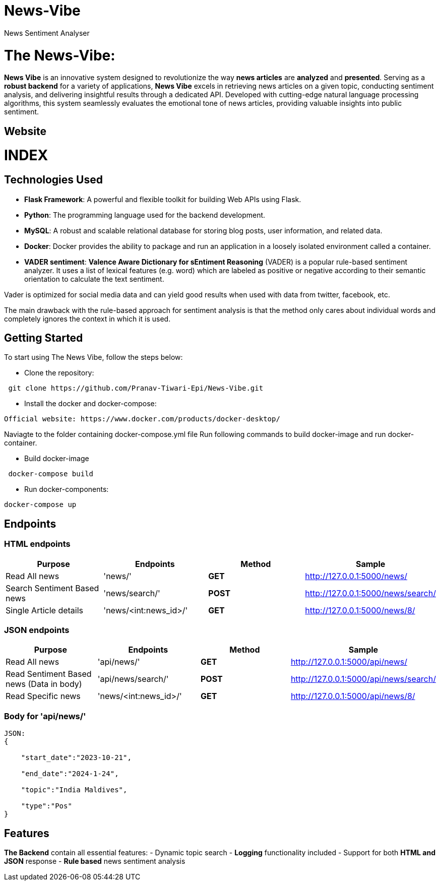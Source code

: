 # News-Vibe
News Sentiment Analyser

= The News-Vibe: 
:toc:
:toc-placement!:


**News Vibe** is an innovative system designed to revolutionize the way **news articles** are *analyzed* and *presented*. Serving as a **robust backend** for a variety of applications, **News Vibe** excels in retrieving news articles on a given topic, conducting sentiment analysis, and delivering insightful results through a dedicated API. Developed with cutting-edge natural language processing algorithms, this system seamlessly evaluates the emotional tone of news articles, providing valuable insights into public sentiment.

== Website 

[discrete]
# INDEX

toc::[]

== Technologies Used

- **Flask Framework**: A powerful and flexible toolkit for building Web APIs using Flask.
- **Python**: The programming language used for the backend development.
- **MySQL**: A robust and scalable relational database for storing blog posts, user information, and related data. 
- **Docker**: Docker provides the ability to package and run an application in a loosely isolated environment called a container. 
- **VADER sentiment**: *Valence Aware Dictionary for sEntiment Reasoning* (VADER) is a popular rule-based sentiment analyzer. It uses a list of lexical features (e.g. word) which are labeled as positive or negative according to their semantic orientation to calculate the text sentiment.

Vader is optimized for social media data and can yield good results when used with data from twitter, facebook, etc.

The main drawback with the rule-based approach for sentiment analysis is that the method only cares about individual words and completely ignores the context in which it is used. 


== Getting Started

To start using The News Vibe, follow the steps below:

- Clone the repository:
----
 git clone https://github.com/Pranav-Tiwari-Epi/News-Vibe.git
----
- Install the docker and docker-compose:
----
Official website: https://www.docker.com/products/docker-desktop/
----
Naviagte to the folder containing docker-compose.yml file
Run following commands to build docker-image and run docker-container.

- Build docker-image
----
 docker-compose build
----
- Run docker-components:
----
docker-compose up
----

== Endpoints


=== HTML endpoints

|=========================================================
Purpose |Endpoints |Method |Sample

|Read All news |'news/' | **GET** | http://127.0.0.1:5000/news/ 

|Search Sentiment Based news |'news/search/' | **POST** | http://127.0.0.1:5000/news/search/ 

|Single Article details  |'news/<int:news_id>/' | **GET** | http://127.0.0.1:5000/news/8/ 

|=========================================================

=== JSON endpoints

|=========================================================
Purpose |Endpoints |Method |Sample

|Read All news |'api/news/' | **GET** | http://127.0.0.1:5000/api/news/ 

|Read Sentiment Based news (Data in body) |'api/news/search/' | **POST** | http://127.0.0.1:5000/api/news/search/

|Read Specific news  |'news/<int:news_id>/' | **GET** | http://127.0.0.1:5000/api/news/8/

|=========================================================

=== Body for 'api/news/'
----
JSON:
{

    "start_date":"2023-10-21",
    
    "end_date":"2024-1-24",
    
    "topic":"India Maldives",
    
    "type":"Pos"
}
----

== Features 
**The Backend** contain all essential features:
- Dynamic topic search
- **Logging** functionality included
- Support for both **HTML and JSON** response 
- **Rule based** news sentiment analysis 